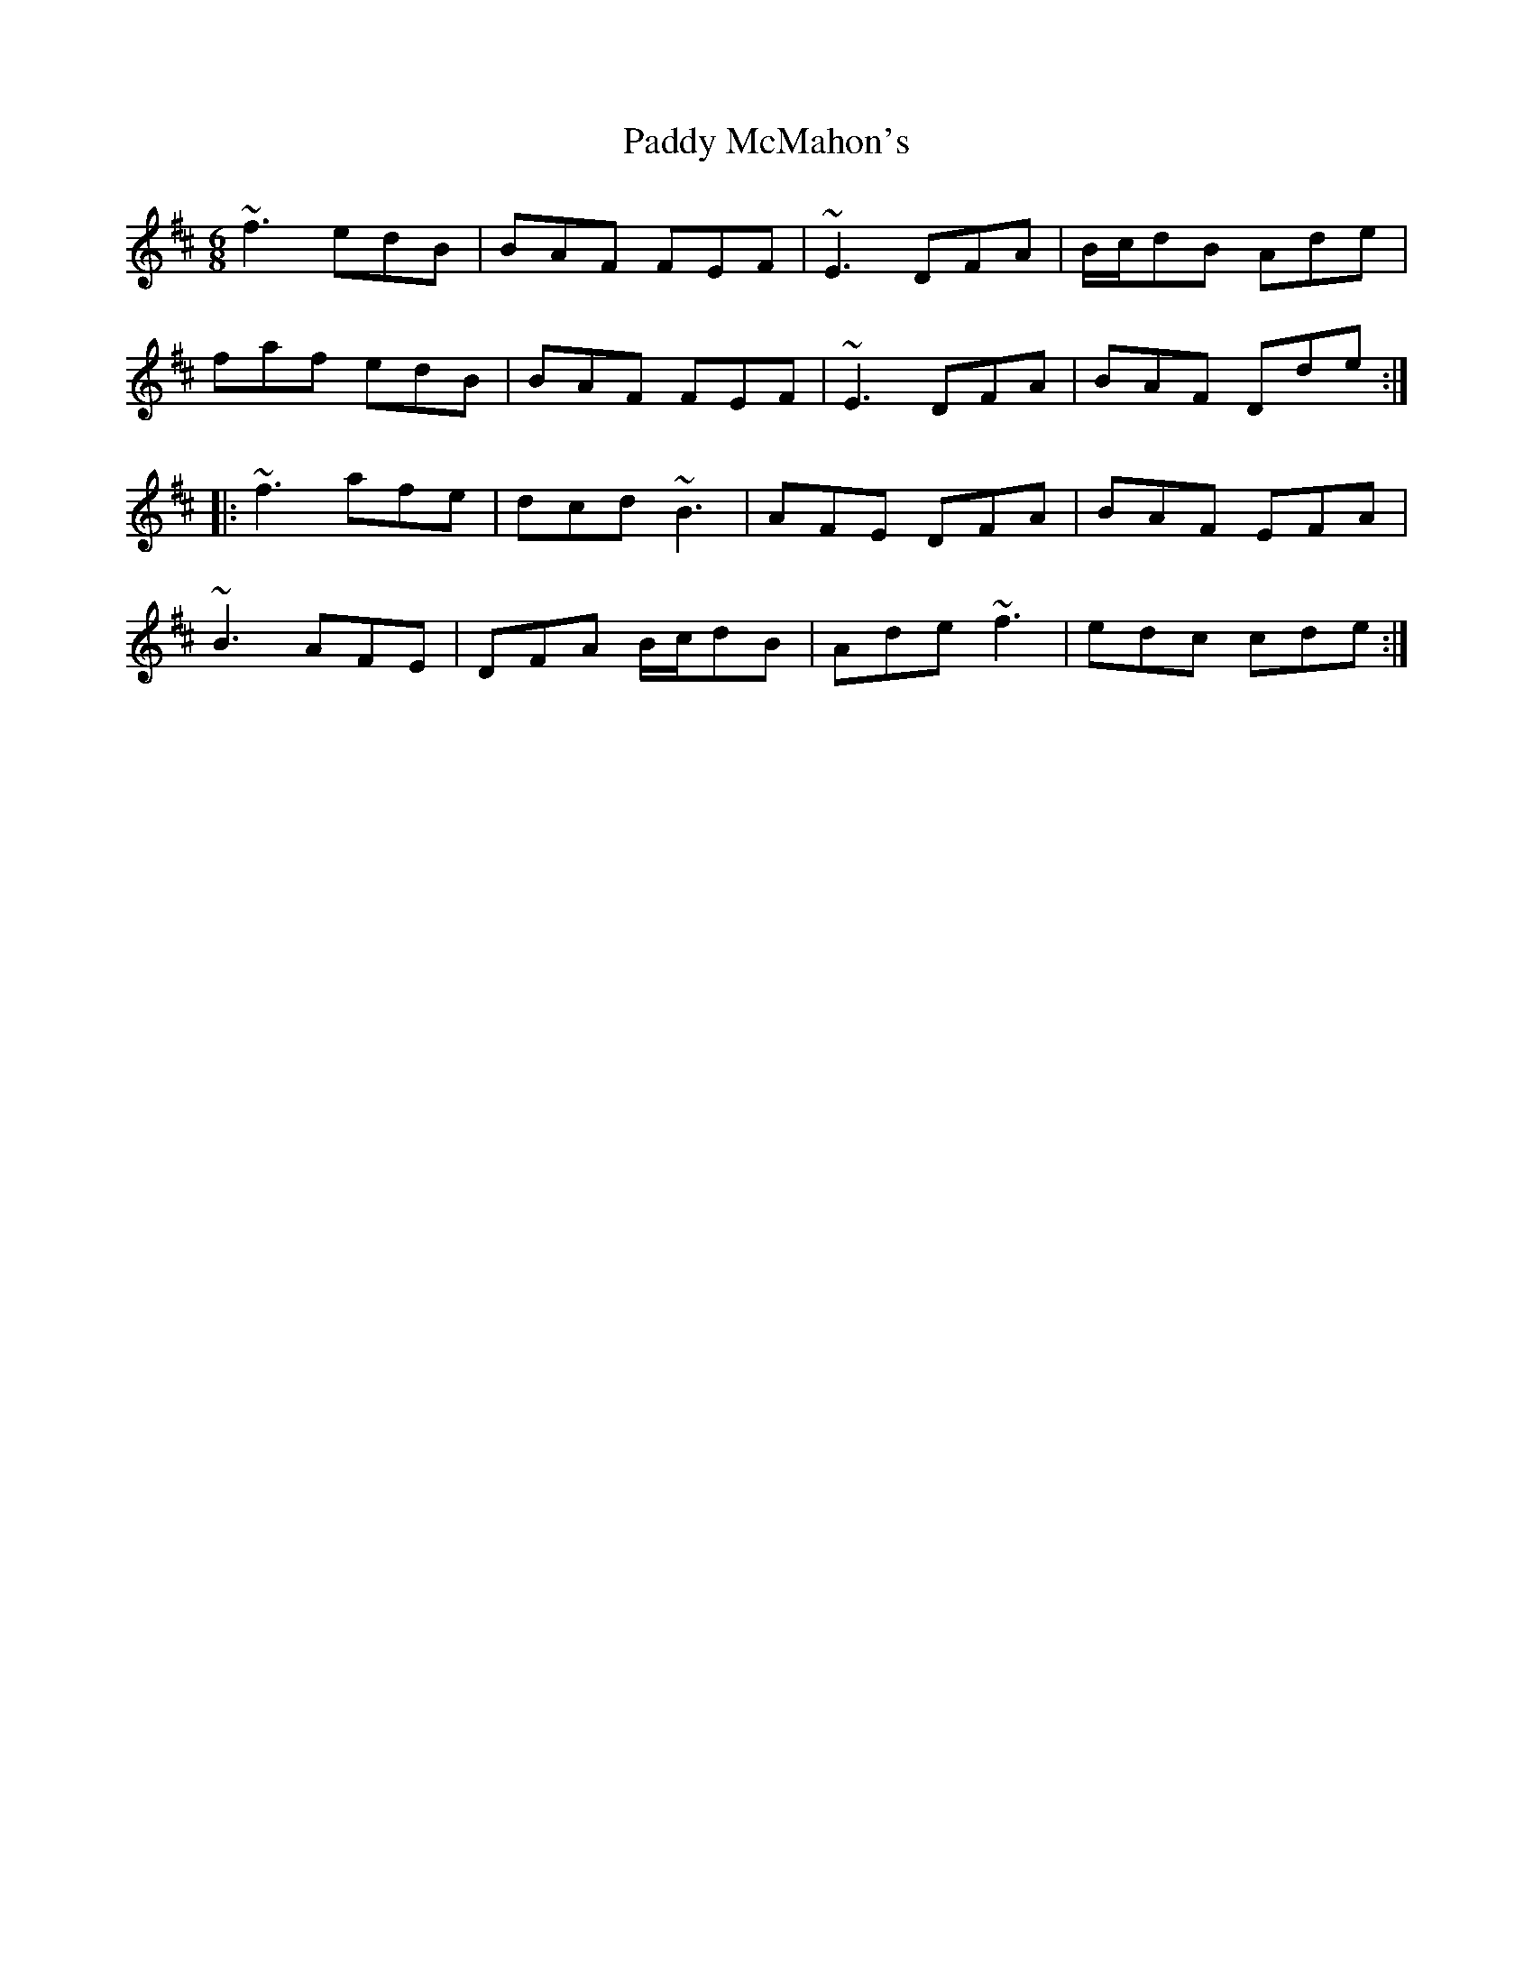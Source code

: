 X: 31337
T: Paddy McMahon's
R: jig
M: 6/8
K: Dmajor
~f3 edB|BAF FEF|~E3 DFA|B/c/dB Ade|
faf edB|BAF FEF|~E3 DFA|BAF Dde:|
|:~f3 afe|dcd ~B3|AFE DFA|BAF EFA|
~B3 AFE|DFA B/c/dB|Ade ~f3|edc cde:|


